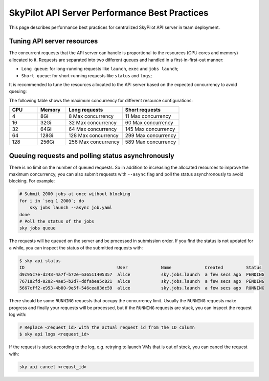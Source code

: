 .. _sky-api-server-performance-best-practices:

SkyPilot API Server Performance Best Practices
==============================================

This page describes performance best practices for centralized SkyPilot API server in team deployment.

Tuning API server resources
---------------------------

The concurrent requests that the API server can handle is proportional to the resources (CPU cores and memory) allocated to it. Requests are separated into two different queues and handled in a first-in-first-out manner:

* ``Long queue``: for long-running requests like ``launch``, ``exec`` and ``jobs launch``;
* ``Short queue``: for short-running requests like ``status`` and ``logs``;

It is recommended to tune the resources allocated to the API server based on the expected concurrency to avoid queuing:

.. tab-set::

    .. tab-item:: Helm Deployment

        .. code-block:: bash

            # NAMESPACE and RELEASE_NAME should be the same as the deployment step
            helm upgrade -n ${NAMESPACE} ${RELEASE_NAME} skypilot/skypilot-nightly \
                --reuse-values \
                --set apiService.resources.requests.cpu=8 \
                --set apiService.resources.requests.memory=16Gi
            
        .. note:: 

            If you specify a resources that is lower than the minimum recommended resources for team usage, an error will be raised on ``helm upgrade``. You can specify ``--set apiService.skipResourcesCheck=true`` to skip the check if performance and stability is not an issue for you scenario.

    .. tab-item:: VM Deployment

        For VM deployment, in-place vertically scaling the API server is not supported and the API server need to be terminated and recreated to apply the new resources. This means the current state of the API server will be lost. We recommend to create an new API server instance with the new resources and gradually migrate the workload to the new API server.

        Refer to :ref:`sky-api-server-cloud-deploy` for how to deploy the new API server and modify the cluster configuration before running ``sky launch``:

        .. code-block:: diff

            resources:
            -   cpus: 8+
            -   memory: 16+
            +   cpus: 16+
            +   memory: 32+

The following table shows the maximum concurrency for different resource configurations:

.. list-table::
   :widths: 1 1 2 2
   :header-rows: 1

   * - CPU
     - Memory
     - Long requests
     - Short requests
   * - 4
     - 8Gi
     - 8 Max concurrency
     - 11 Max concurrency
   * - 16
     - 32Gi
     - 32 Max concurrency
     - 60 Max concurrency
   * - 32
     - 64Gi
     - 64 Max concurrency
     - 145 Max concurrency
   * - 64
     - 128Gi
     - 128 Max concurrency
     - 299 Max concurrency
   * - 128
     - 256Gi
     - 256 Max concurrency
     - 589 Max concurrency

Queuing requests and polling status asynchronously
--------------------------------------------------

There is no limit on the number of queued requests. So in addition to increasing the allocated resources to improve the maximum concurrency, you can also submit requests with ``--async`` flag and poll the status asynchronously to avoid blocking. For example:

.. code-block:: bash

    # Submit 2000 jobs at once without blocking
    for i in `seq 1 2000`; do
        sky jobs launch --async job.yaml
    done
    # Poll the status of the jobs
    sky jobs queue

The requests will be queued on the server and be processed in submission order. If you find the status is not updated for a while, you can inspect the status of the submitted requests with:

.. code-block:: console

    $ sky api status
    ID                                    User             Name             Created         Status
    d9c95c7e-d248-4a7f-b72e-636511405357  alice            sky.jobs.launch  a few secs ago  PENDING
    767182fd-0202-4ae5-b2d7-ddfabea5c821  alice            sky.jobs.launch  a few secs ago  PENDING
    5667cff2-e953-4b80-9e5f-546cea83dc59  alice            sky.jobs.launch  a few secs ago  RUNNING

There should be some ``RUNNING`` requests that occupy the concurrency limit. Usually the ``RUNNING`` requests make progress and finally your requests will be processed, but if the ``RUNNING`` requests are stuck, you can inspect the request log with:

.. code-block:: console

    # Replace <request_id> with the actual request id from the ID column
    $ sky api logs <request_id>

If the request is stuck according to the log, e.g. retrying to launch VMs that is out of stock, you can cancel the request with:

.. code-block:: bash

    sky api cancel <requst_id>
